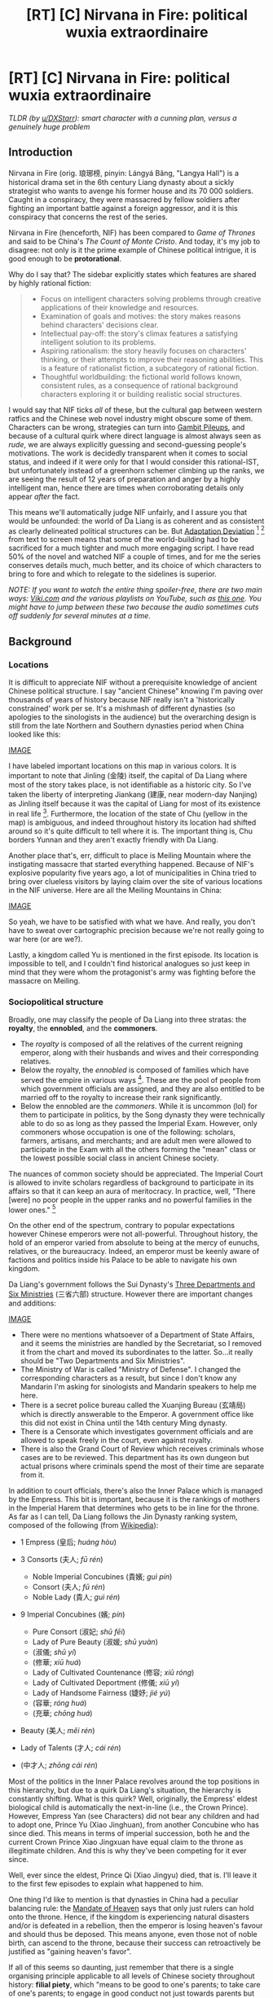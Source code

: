 #+TITLE: [RT] [C] Nirvana in Fire: political wuxia extraordinaire

* [RT] [C] Nirvana in Fire: political wuxia extraordinaire
:PROPERTIES:
:Author: hxcloud99
:Score: 44
:DateUnix: 1601216758.0
:DateShort: 2020-Sep-27
:FlairText: RT
:END:
/TLDR (by [[/u/DXStarr][u/DXStarr]]): smart character with a cunning plan, versus a genuinely huge problem/

** Introduction
   :PROPERTIES:
   :CUSTOM_ID: introduction
   :END:
Nirvana in Fire (orig. 琅琊榜, pinyin: Lángyá Bǎng, "Langya Hall") is a historical drama set in the 6th century Liang dynasty about a sickly strategist who wants to avenge his former house and its 70 000 soldiers. Caught in a conspiracy, they were massacred by fellow soldiers after fighting an important battle against a foreign aggressor, and it is this conspiracy that concerns the rest of the series.

Nirvana in Fire (henceforth, NIF) has been compared to /Game of Thrones/ and said to be China's /The Count of Monte Cristo/. And today, it's my job to disagree: not only is it the prime example of Chinese political intrigue, it is good enough to be *protorational*.

Why do I say that? The sidebar explicitly states which features are shared by highly rational fiction:

#+begin_quote

  - Focus on intelligent characters solving problems through creative applications of their knowledge and resources.
  - Examination of goals and motives: the story makes reasons behind characters' decisions clear.
  - Intellectual pay-off: the story's climax features a satisfying intelligent solution to its problems.
  - Aspiring rationalism: the story heavily focuses on characters' thinking, or their attempts to improve their reasoning abilities. This is a feature of rationalist fiction, a subcategory of rational fiction.
  - Thoughtful worldbuilding: the fictional world follows known, consistent rules, as a consequence of rational background characters exploring it or building realistic social structures.
#+end_quote

I would say that NIF ticks /all/ of these, but the cultural gap between western ratfics and the Chinese web novel industry might obscure some of them. Characters can be wrong, strategies can turn into [[https://tvtropes.org/pmwiki/pmwiki.php/Main/GambitPileup][Gambit Pileups]], and because of a cultural quirk where direct language is almost always seen as /rude/, we are always explicitly guessing and second-guessing people's motivations. The work is decidedly transparent when it comes to social status, and indeed if it were only for that I would consider this rational-IST, but unfortunately instead of a greenhorn schemer climbing up the ranks, we are seeing the result of 12 years of preparation and anger by a highly intelligent man, hence there are times when corroborating details only appear /after/ the fact.

This means we'll automatically judge NIF unfairly, and I assure you that would be unfounded: the world of Da Liang is as coherent and as consistent as clearly delineated political structures can be. But [[https://tvtropes.org/pmwiki/pmwiki.php/Main/AdaptationDeviation][Adaptation Deviation]] [1] [2] from text to screen means that some of the world-building had to be sacrificed for a much tighter and much more engaging script. I have read 50% of the novel and watched NIF a couple of times, and for me the series conserves details much, much better, and its choice of which characters to bring to fore and which to relegate to the sidelines is superior.

/NOTE: If you want to watch the entire thing spoiler-free, there are two main ways: [[https://www.viki.com/tv/22943c][Viki.com]] and the various playlists on YouTube, such as [[https://www.youtube.com/playlist?list=PLtt_YYUGi1gXRt2XVJZrHDBkZECcfmuAJ][this one]]. You might have to jump between these two because the audio sometimes cuts off suddenly for several minutes at a time./

** Background
   :PROPERTIES:
   :CUSTOM_ID: background
   :END:
*** Locations
    :PROPERTIES:
    :CUSTOM_ID: locations
    :END:
It is difficult to appreciate NIF without a prerequisite knowledge of ancient Chinese political structure. I say "ancient Chinese" knowing I'm paving over thousands of years of history because NIF really isn't a 'historically constrained' work per se. It's a mishmash of different dynasties (so apologies to the sinologists in the audience) but the overarching design is still from the late Northern and Southern dynasties period when China looked like this:

[[https://firebasestorage.googleapis.com/v0/b/firescript-577a2.appspot.com/o/imgs%2Fapp%2Fbao%2FX4ifllUwLL.png?alt=media&token=7bbb220c-6434-4200-a05a-1546e6e1c045][IMAGE]]

I have labeled important locations on this map in various colors. It is important to note that Jinling (金陵) itself, the capital of Da Liang where most of the story takes place, is not identifiable as a historic city. So I've taken the liberty of interpreting Jiankang (建康, near modern-day Nanjing) as Jinling itself because it was the capital of Liang for most of its existence in real life [3]. Furthermore, the location of the state of Chu (yellow in the map) is ambiguous, and indeed throughout history its location had shifted around so it's quite difficult to tell where it is. The important thing is, Chu borders Yunnan and they aren't exactly friendly with Da Liang.

Another place that's, err, difficult to place is Meiling Mountain where the instigating massacre that started everything happened. Because of NIF's explosive popularity five years ago, a lot of municipalities in China tried to bring over clueless visitors by laying claim over the site of various locations in the NIF universe. Here are all the Meiling Mountains in China:

[[https://firebasestorage.googleapis.com/v0/b/firescript-577a2.appspot.com/o/imgs%2Fapp%2Fbao%2FkggD7AxFyy.png?alt=media&token=46299e8f-27cc-4e9e-8fcd-b8db0067dc19][IMAGE]]

So yeah, we have to be satisfied with what we have. And really, you don't have to sweat over cartographic precision because we're not really going to war here (or are we?).

Lastly, a kingdom called Yu is mentioned in the first episode. Its location is impossible to tell, and I couldn't find historical analogues so just keep in mind that they were whom the protagonist's army was fighting before the massacre on Meiling.

*** Sociopolitical structure
    :PROPERTIES:
    :CUSTOM_ID: sociopolitical-structure
    :END:
Broadly, one may classify the people of Da Liang into three stratas: the *royalty*, the *ennobled*, and the *commoners*.

- The /royalty/ is composed of all the relatives of the current reigning emperor, along with their husbands and wives and their corresponding relatives.
- Below the royalty, the /ennobled/ is composed of families which have served the empire in various ways [4]. These are the pool of people from which government officials are assigned, and they are also entitled to be married off to the royalty to increase their rank significantly.
- Below the ennobled are the /commoners/. While it is uncommon (lol) for them to participate in politics, by the Song dynasty they were technically able to do so as long as they passed the Imperial Exam. However, only commoners whose occupation is one of the following: scholars, farmers, artisans, and merchants; and are adult men were allowed to participate in the Exam with all the others forming the "mean" class or the lowest possible social class in ancient Chinese society.

The nuances of common society should be appreciated. The Imperial Court is allowed to invite scholars regardless of background to participate in its affairs so that it can keep an aura of meritocracy. In practice, well, "There [were] no poor people in the upper ranks and no powerful families in the lower ones." [5]

On the other end of the spectrum, contrary to popular expectations however Chinese emperors were not all-powerful. Throughout history, the hold of an emperor varied from absolute to being at the mercy of eunuchs, relatives, or the bureaucracy. Indeed, an emperor must be keenly aware of factions and politics inside his Palace to be able to navigate his own kingdom.

Da Liang's government follows the Sui Dynasty's [[https://en.wikipedia.org/wiki/Three_Departments_and_Six_Ministries][Three Departments and Six Ministries]] (三省六部) structure. However there are important changes and additions:

[[https://firebasestorage.googleapis.com/v0/b/firescript-577a2.appspot.com/o/imgs%2Fapp%2Fbao%2Fm6wjqz7jUS.PNG?alt=media&token=e946e712-58ca-4074-a545-a1efab39ad94][IMAGE]]

- There were no mentions whatsoever of a Department of State Affairs, and it seems the ministries are handled by the Secretariat, so I removed it from the chart and moved its subordinates to the latter. So...it really should be "Two Departments and Six Ministries".
- The Ministry of War is called "Ministry of Defense". I changed the corresponding characters as a result, but since I don't know any Mandarin I'm asking for sinologists and Mandarin speakers to help me here.
- There is a secret police bureau called the Xuanjing Bureau (玄靖局) which is directly answerable to the Emperor. A government office like this did not exist in China until the 14th century Ming dynasty.
- There is a Censorate which investigates government officials and are allowed to speak freely in the court, even against royalty.
- There is also the Grand Court of Review which receives criminals whose cases are to be reviewed. This department has its own dungeon but actual prisons where criminals spend the most of their time are separate from it.

In addition to court officials, there's also the Inner Palace which is managed by the Empress. This bit is important, because it is the rankings of mothers in the Imperial Harem that determines who gets to be in line for the throne. As far as I can tell, Da Liang follows the Jin Dynasty ranking system, composed of the following (from [[https://en.wikipedia.org/wiki/Imperial_Chinese_harem_system#Jin][Wikipedia]]):

- 1 Empress (皇后; /huáng hòu/)
- 3 Consorts (夫人; /fū rén/)

  - Noble Imperial Concubines (貴嬪; /guì pín/)
  - Consort (夫人; /fū rén/)
  - Noble Lady (貴人; /guì rén/)

- 9 Imperial Concubines (嬪; /pín/)

  - Pure Consort (淑妃; /shū fēi/)
  - Lady of Pure Beauty (淑媛; /shū yuàn/)
  - (淑儀; /shū yí/)
  - (修華; /xiū huá/)
  - Lady of Cultivated Countenance (修容; /xiū róng/)
  - Lady of Cultivated Deportment (修儀; /xiū yí/)
  - Lady of Handsome Fairness (婕妤; /jié yú/)
  - (容華; /róng huá/)
  - (充華; /chōng huá/)

- Beauty (美人; /měi rén/)
- Lady of Talents (才人; /cái rén/)
- (中才人; /zhōng cái rén/)

Most of the politics in the Inner Palace revolves around the top positions in this hierarchy, but due to a quirk Da Liang's situation, the hierarchy is constantly shifting. What is this quirk? Well, originally, the Empress' eldest biological child is automatically the next-in-line (i.e., the Crown Prince). However, Empress Yan (see Characters) did not bear any children and had to adopt one, Prince Yu (Xiao Jinghuan), from another Concubine who has since died. This means in terms of imperial succession, both he and the current Crown Prince Xiao Jingxuan have equal claim to the throne as illegitimate children. And this is why they've been competing for it ever since.

Well, ever since the eldest, Prince Qi (Xiao Jingyu) died, that is. I'll leave it to the first few episodes to explain what happened to him.

One thing I'd like to mention is that dynasties in China had a peculiar balancing rule: the [[https://en.wikipedia.org/wiki/Mandate_of_Heaven][Mandate of Heaven]] says that only just rulers can hold onto the throne. Hence, if the kingdom is experiencing natural disasters and/or is defeated in a rebellion, then the emperor is losing heaven's favour and should thus be deposed. This means anyone, even those not of noble birth, can ascend to the throne, because their success can retroactively be justified as "gaining heaven's favor".

If all of this seems so daunting, just remember that there is a single organising principle applicable to all levels of Chinese society throughout history: *filial piety*, which "means to be good to one's parents; to take care of one's parents; to engage in good conduct not just towards parents but also outside the home so as to bring a good name to one's parents and ancestors; to show love, respect and support; display courtesy; to ensure male heirs, uphold fraternity among brothers; wisely advise one's parents, including dissuading them from moral unrighteousness; display sorrow for their sickness and death; to bury them and carry out sacrifices after their death."

No other lens is as far-reaching, and indeed almost every aspect of this virtue appears in NIF in one way or another.

** Characters
   :PROPERTIES:
   :CUSTOM_ID: characters
   :END:
/NOTE: again, if you want to watch the entire thing spoiler-free, you can find it on [[https://www.viki.com/tv/22943c][Viki.com]] or on [[https://www.youtube.com/playlist?list=PLtt_YYUGi1gXRt2XVJZrHDBkZECcfmuAJ][YouTube]]. The rest of this post will be spoiling Episode 1 and some parts of Episode 2 heavily, so proceed at your own risk./

NIF wastes no time in setting up dominoes: from the very first episode, we are thrust into Da Liang's political maze. Mei Changsu (梅长苏), the alias of our protagonist 12 years after the Chiyan conspiracy, is being coveted by two princes vying for Da Liang's throne. Why? Because legend [6] says he is the Divine Scholar, and "whoever owns him owns the world". The episode then goes on to introduce 70 000 characters so if you don't want to spend the next 3-4 episodes being confused, you should refer to this post while watching!

*** Major characters (in order of appearance)
    :PROPERTIES:
    :CUSTOM_ID: major-characters-in-order-of-appearance
    :END:
**** Mei Changsu/Su Zhe/Lin Shu
     :PROPERTIES:
     :CUSTOM_ID: mei-changsusu-zhelin-shu
     :END:

- [[https://firebasestorage.googleapis.com/v0/b/firescript-577a2.appspot.com/o/imgs%2Fapp%2Fbao%2FLVVuXp9y_-.png?alt=media&token=a3e1f80f-5e73-4f27-86dd-4af8224a7d39][IMAGE]]
- The protagonist; a sickly man who leads the Langya Hall's List of Top Scholars, he is also the chief of the Jiangzuo Alliance, the largest pugilist sect in Da Liang

**** Lin Chen
     :PROPERTIES:
     :CUSTOM_ID: lin-chen
     :END:

- [[https://firebasestorage.googleapis.com/v0/b/firescript-577a2.appspot.com/o/imgs%2Fapp%2Fbao%2FzvHB0kvU_S.png?alt=media&token=8914ec96-0843-4c95-ab01-f810c7db6270][IMAGE]]
- A doctor/martial artist/information broker who is the future head of the Langya Hall; he is friends with Mei Changsu and assists him in his quest for justice

**** Prince Yu/Xiao Jinghuan
     :PROPERTIES:
     :CUSTOM_ID: prince-yuxiao-jinghuan
     :END:

- [[https://firebasestorage.googleapis.com/v0/b/firescript-577a2.appspot.com/o/imgs%2Fapp%2Fbao%2FKgYRCrEbYp.png?alt=media&token=759a629e-f434-4da3-b684-25db2a40e870][IMAGE]]
- fourth son of the Emperor and adopted son of Empress Yan, he is cunning, ruthless, and ambitious; his rival to the throne is Prince Xuan

**** The Emperor/Xiao Xuan
     :PROPERTIES:
     :CUSTOM_ID: the-emperorxiao-xuan
     :END:

- [[https://firebasestorage.googleapis.com/v0/b/firescript-577a2.appspot.com/o/imgs%2Fapp%2Fbao%2FsPZjUghUx7.png?alt=media&token=a5ef95a7-0486-4531-9d26-33ad615f6a88][IMAGE]]
- the Emperor of Da Liang; he is perceptive and suspicious; he believes that power in the court should always be balanced, and is thus responsible for the rivalry between Prince Yu and Prince Xian

**** Empress Yan
     :PROPERTIES:
     :CUSTOM_ID: empress-yan
     :END:

- [[https://firebasestorage.googleapis.com/v0/b/firescript-577a2.appspot.com/o/imgs%2Fapp%2Fbao%2F4Wh1cKeIuU.png?alt=media&token=0fadc34f-2f04-44f9-acb1-225d07e89f0e][IMAGE]]
- the Empress of Da Liang; she is the head of the Inner Palace and bore the Emperor a son who died in infancy; she is the adopting mother of Prince Yu

**** Noble Consort Yue
     :PROPERTIES:
     :CUSTOM_ID: noble-consort-yue
     :END:

- [[https://firebasestorage.googleapis.com/v0/b/firescript-577a2.appspot.com/o/imgs%2Fapp%2Fbao%2FOog3e9Q_Jw.png?alt=media&token=ae4f9efe-5ffe-4698-9308-6bbba39adcf4][IMAGE]]
- the mother of Crown Prince Xian and thus the highest-ranked imperial lady aside from the Empress; she is the most favoured of all members of the Imperial Harem, which annoys Empress Yan to no end

**** Crown Prince Xian/Xiao Jingxuan
     :PROPERTIES:
     :CUSTOM_ID: crown-prince-xianxiao-jingxuan
     :END:

- [[https://firebasestorage.googleapis.com/v0/b/firescript-577a2.appspot.com/o/imgs%2Fapp%2Fbao%2F-PotXoF2Ky.png?alt=media&token=77972849-542e-4311-9a07-2cdceb656729][IMAGE]]
- the second son of the Emperor and next-in-line to the throne; he is the head of the Eastern Palace and is fighting with Prince Yu for imperial succession

**** Zhuo Dingfeng
     :PROPERTIES:
     :CUSTOM_ID: zhuo-dingfeng
     :END:

- [[https://64.media.tumblr.com/419b8afa8da44bf1b53b1fafff0c307f/tumblr_inline_olzb16EC0s1rsn9wf_500.png][IMAGE]]
- head of the Tianquan Manor and ranks highly in Langya Hall's List of Pugilists; he is one of Jingrui's fathers

**** Zhou Qingyao
     :PROPERTIES:
     :CUSTOM_ID: zhou-qingyao
     :END:

- [[https://64.media.tumblr.com/da6f43c4f8036baf51e6900731d44944/tumblr_inline_olljhd7Gb31rsn9wf_400.png][IMAGE]]
- biological son of Zhuo Dingfeng and half-brother of Jingrui; also a respected pugilist

**** Xie Yu
     :PROPERTIES:
     :CUSTOM_ID: xie-yu
     :END:

- [[https://firebasestorage.googleapis.com/v0/b/firescript-577a2.appspot.com/o/imgs%2Fapp%2Fbao%2FTLEh6r2iuP.png?alt=media&token=b69e8618-27b9-411f-bc5a-4ce2b2462916][IMAGE]]
- the Marquis of Ning and a military general; father of Jingrui and Xie Bi; is secretly a strategist of Crown Prince Xian

**** Qin Banruo
     :PROPERTIES:
     :CUSTOM_ID: qin-banruo
     :END:

- [[https://firebasestorage.googleapis.com/v0/b/firescript-577a2.appspot.com/o/imgs%2Fapp%2Fbao%2FPiY5ClEoVr.png?alt=media&token=bf9b3a2b-3a26-4fa6-9221-ec2535ec3c89][IMAGE]]
- a strategist of Prince Yu and a former member of the Hua tribe; she has an extensive spy network, the Hongxiu Court (紅袖招), which has moles all over the kingdom

**** Fei Liu
     :PROPERTIES:
     :CUSTOM_ID: fei-liu
     :END:

- [[https://firebasestorage.googleapis.com/v0/b/firescript-577a2.appspot.com/o/imgs%2Fapp%2Fbao%2FZlMHl-78h3.png?alt=media&token=73910adc-e587-4d9c-84c2-9160191e3e21][IMAGE]]
- Mei Changsu's personal bodyguard

**** Li Gang
     :PROPERTIES:
     :CUSTOM_ID: li-gang
     :END:

- [[https://firebasestorage.googleapis.com/v0/b/firescript-577a2.appspot.com/o/imgs%2Fapp%2Fbao%2FDUWGd8UvfH.png?alt=media&token=cb625e50-37ae-41af-89ad-93e05614a4fa][IMAGE]]
- Mei Changsu's assistant and a member of the Jiangzuo Alliance; his master says he has a silver tongue

**** Yan Yujin
     :PROPERTIES:
     :CUSTOM_ID: yan-yujin
     :END:

- [[https://firebasestorage.googleapis.com/v0/b/firescript-577a2.appspot.com/o/imgs%2Fapp%2Fbao%2FM2G6fvIaiX.png?alt=media&token=f95f4a80-220c-4328-b1df-016a3c0ee629][IMAGE]]
- the son of Marquis Yan Que (thus, nephew of Empress Yan) and best friend of Jingrui; the [[https://tvtropes.org/pmwiki/pmwiki.php/Main/RedOniBlueOni][Red Oni]] in the Jingrui-Yujin duo

**** Xiao Jingrui
     :PROPERTIES:
     :CUSTOM_ID: xiao-jingrui
     :END:

- [[https://firebasestorage.googleapis.com/v0/b/firescript-577a2.appspot.com/o/imgs%2Fapp%2Fbao%2FNniIJGp33A.png?alt=media&token=35a35bfe-075f-4581-b235-3dfa290f7ef7][IMAGE]]
- the son of both Marquis Xie Yu and Zhuo Dingfeng and best friend of Yujin; he was declared the shared son of Xie Yu and Zhuo Dingfeng after an accident led to him being switched with another infant who has since died; the [[https://tvtropes.org/pmwiki/pmwiki.php/Main/RedOniBlueOni][Blue Oni]] in the Jingrui-Yujin duo

**** Mu Nihuang
     :PROPERTIES:
     :CUSTOM_ID: mu-nihuang
     :END:

- [[https://firebasestorage.googleapis.com/v0/b/firescript-577a2.appspot.com/o/imgs%2Fapp%2Fbao%2F22-yEhkTNo.png?alt=media&token=e2ddf51b-b995-4165-b5d9-0b74c5a25a44][IMAGE]]
- the head of the Mu Manor and commander of the border army at Yunnan, she ranks highly in the Langya Hall's List of Pugilists; she was betrothed to Lin Shu 12 years ago and has since remained unmarried

**** Xie Bi
     :PROPERTIES:
     :CUSTOM_ID: xie-bi
     :END:

- [[https://firebasestorage.googleapis.com/v0/b/firescript-577a2.appspot.com/o/imgs%2Fapp%2Fbao%2FAD9sriHStO.png?alt=media&token=e8819941-841a-4609-9af3-56f1af9d347c][IMAGE]]
- son of Marquis Xie Yu, future heir to the Ning Manor and half-brother to Jingrui; he openly supports Prince Yu and does not know his father's true alignment

**** Xia Dong
     :PROPERTIES:
     :CUSTOM_ID: xia-dong
     :END:

- [[https://firebasestorage.googleapis.com/v0/b/firescript-577a2.appspot.com/o/imgs%2Fapp%2Fbao%2FsPQZJtxt6-.png?alt=media&token=f1e9ec67-2737-4818-a6d7-56f002c97ebf][IMAGE]]
- an officer of the Xuanjing Bureau and a disciple of Xia Jiang; she is friends with Nihuang but remains embittered because her husband was allegedly killed by the Chiyan army led by the Lin household

**** Meng Zhi
     :PROPERTIES:
     :CUSTOM_ID: meng-zhi
     :END:

- [[https://firebasestorage.googleapis.com/v0/b/firescript-577a2.appspot.com/o/imgs%2Fapp%2Fbao%2FrH08oVMUoI.png?alt=media&token=b380c231-ded6-4bb8-ad50-4e5214668896][IMAGE]]
- commander of the Imperial Guards and ranks second on the Langya Hall's List of Pugilists

**** Prince Jing/Xiao Jingyan
     :PROPERTIES:
     :CUSTOM_ID: prince-jingxiao-jingyan
     :END:

- [[https://firebasestorage.googleapis.com/v0/b/firescript-577a2.appspot.com/o/imgs%2Fapp%2Fbao%2FDhqcdm2R4Q.png?alt=media&token=52e6cfda-886e-4d04-a068-39a70535d031][IMAGE]]
- seventh son of the Emperor and son of Concubine Jing; stubborn as a water buffalo, even with his military accomplishments he has never been favored by his father (as to why, I'll let you find out)

**** Concubine Jing
     :PROPERTIES:
     :CUSTOM_ID: concubine-jing
     :END:

- [[https://firebasestorage.googleapis.com/v0/b/firescript-577a2.appspot.com/o/imgs%2Fapp%2Fbao%2FgX8XjG3OwS.png?alt=media&token=41287754-8d59-430f-bc61-4f2860219f80][IMAGE]]
- mother of Prince Jing and one of the oldest wives of the Emperor; she was close friends with Lin Shu's mother, Grand Princess Jinyang, and was a physician in the /jianghu/ before being rescued

**** Grand Princess Liyang
     :PROPERTIES:
     :CUSTOM_ID: grand-princess-liyang
     :END:

- [[https://firebasestorage.googleapis.com/v0/b/firescript-577a2.appspot.com/o/imgs%2Fapp%2Fbao%2FkIjj029P1k.png?alt=media&token=bceb26cb-bd79-41cc-83d7-f432992eab55][IMAGE]]
- sister of the Emperor and Marquis Xie Yu's wife; she was forced to marry her husband by her mother

**** Mu Qing
     :PROPERTIES:
     :CUSTOM_ID: mu-qing
     :END:

- [[https://firebasestorage.googleapis.com/v0/b/firescript-577a2.appspot.com/o/imgs%2Fapp%2Fbao%2FgKgaa2hCJI.png?alt=media&token=04dcf3c8-8faf-4d7b-b4f5-1b5020765e25][IMAGE]]
- younger brother of Princess Nihuang who just came of age

**** Yan Que
     :PROPERTIES:
     :CUSTOM_ID: yan-que
     :END:

- [[https://firebasestorage.googleapis.com/v0/b/firescript-577a2.appspot.com/o/imgs%2Fapp%2Fbao%2FsE5RNekFCm.png?alt=media&token=47710a38-4759-4687-8b37-643f7bdd018b][IMAGE]]
- the Marquis of Yan, brother to the Empress and father to Yan Yujin; a legendary diplomat, he helped Emperor Xuan ascend to the throne; he has since become a Daoist hermit who rarely visits the capital

**** Prince Ji
     :PROPERTIES:
     :CUSTOM_ID: prince-ji
     :END:

- [[https://firebasestorage.googleapis.com/v0/b/firescript-577a2.appspot.com/o/imgs%2Fapp%2Fbao%2FZ_rzIoZAZk.png?alt=media&token=c810b73f-0ba5-418b-9610-2de5c0c46f94][IMAGE]]
- younger brother of the Emperor; a carefree and laidback patron of the arts

**** Xia Jiang
     :PROPERTIES:
     :CUSTOM_ID: xia-jiang
     :END:

- [[https://firebasestorage.googleapis.com/v0/b/firescript-577a2.appspot.com/o/imgs%2Fapp%2Fbao%2Fjf3WCZQ_DV.png?alt=media&token=2531c717-9870-4e9c-b756-bc34270b3cf1][IMAGE]]
- director of the Xuanjing Bureau and master of Xia Dong; he is the person most trusted by the Emperor except maybe for Eunuch Gao Zhan

*** Minor characters
    :PROPERTIES:
    :CUSTOM_ID: minor-characters
    :END:
**** Gao Zhan
     :PROPERTIES:
     :CUSTOM_ID: gao-zhan
     :END:

- [[https://silentshimmer.files.wordpress.com/2015/11/nirvana-in-fire-eunuch.png][IMAGE]]
- the Emperor's most trusted eunuch; he has served in the Palace for many years

**** Lie Zhanying
     :PROPERTIES:
     :CUSTOM_ID: lie-zhanying
     :END:

- [[https://64.media.tumblr.com/2eebef8f48cc435b2065cf211010a25f/tumblr_pb9eozEm3s1xtp1zyo2_500.png][IMAGE]]
- staff officer under Prince Jing; he is his most trusted underling and is therefore his confidant

**** Xin
     :PROPERTIES:
     :CUSTOM_ID: xin
     :END:

- [[https://firebasestorage.googleapis.com/v0/b/firescript-577a2.appspot.com/o/imgs%2Fapp%2Fbao%2FiR8HME97Zg.png?alt=media&token=723d00ce-2a56-4260-acd2-fe21acb94a82][IMAGE]]
- one of Concubine Jing's maids

**** Grand Empress Dowager
     :PROPERTIES:
     :CUSTOM_ID: grand-empress-dowager
     :END:

- [[https://firebasestorage.googleapis.com/v0/b/firescript-577a2.appspot.com/o/imgs%2Fapp%2Fbao%2FRdSLXE0eGi.png?alt=media&token=3b39a36f-cc60-46ed-bc44-5662f46963de][IMAGE]]
- mother of the Emperor; she is old and senile but is very caring towards her family

**** Tingsheng
     :PROPERTIES:
     :CUSTOM_ID: tingsheng
     :END:

- [[https://64.media.tumblr.com/16c62b8301b13ed782b54ad39c9e90fa/tumblr_p76c69Wicu1wsuil1o10_250.gifv][IMAGE]]
- a young slave boy in the Palace whom Prince Jing is curiously very protective of

**** Gong Yu
     :PROPERTIES:
     :CUSTOM_ID: gong-yu
     :END:

- [[https://firebasestorage.googleapis.com/v0/b/firescript-577a2.appspot.com/o/imgs%2Fapp%2Fbao%2Fhlds9GPbOU.png?alt=media&token=888bbae0-fbd8-4e5b-808d-212fcef5cf75][IMAGE]]
- a musician and martial artist who runs the Miaoyin Court alongside Sir Shishan; she is part of the Jiangzuo Alliance

*** Summary
    :PROPERTIES:
    :CUSTOM_ID: summary
    :END:
That's a lot! So, here's a set of charts to help you help yourself:

[[https://yingtaoblog.files.wordpress.com/2015/10/mcs-2.jpg?w=640&h=640][IMAGE]]

[[https://yingtaoblog.files.wordpress.com/2015/10/emporer-entered.jpg?w=640&h=480][IMAGE]]

[[https://yingtaoblog.files.wordpress.com/2015/10/mcs-1.jpg?w=640&h=640][IMAGE]]

** Outro
   :PROPERTIES:
   :CUSTOM_ID: outro
   :END:
Right, that's everything you need to know to dive in without feeling lost (or worse, cheated). NIF is not perfect by any means (unlike, say, The Metropolitan Man) but it‘s on my List of Things I Wish I'd Written. As with anything...different...not everyone is bound to like it. Some people will be turned off by the fantastical martial arts elements, some will find the lack of world domination disappointing (for that, you need to look for /xianxia/), some will find the extended [[https://tvtropes.org/pmwiki/pmwiki.php/Main/SelectiveObliviousness][Selective Obliviousness]] off-putting [7], and some people will just plain hate watching stuff vs reading them. If so, there's an ongoing translation project of the web novel [[https://langyascribe.wordpress.com/chapter-index/][here]].

Otherwise, if you want to change things up and +read+ watch something completely new, then NIF might just be your cup of tea.

EDIT: For some reason, a few of the footnotes aren't being displayed on mobile. If you can't see them, please view this post in desktop mode.

--------------

[1]: NIF was adapted from a 2007 web novel by Hai Yan (海宴), who joined production as a screenwriter and has said that "the framework, the characters and the plot is set to no major changes...[but] 80% of the script is original."

[2]: In particular, some people feel that the protagonist is /too capable/ relative to other schemers. That's true, but then again [[https://twitter.com/visakanv/status/1272794864413839361?s=20][people are really not used to dealing with someone who's well-prepared]] (remember he spent 12 years bloodlusted). In the web novel, he is much more uncertain about his plans and his methods of figuring things out are better fleshed out.

[3]: Technically speaking, there's also the similar sounding Jiangling (江陵) which became Liang's capital in its last four years, but as you can see the characters are different and it would not be consistent with relative directions to other places given in the series.

[4]: All dynasties prior to the Yuan dynasty followed "two crownings and the three respects" (二王三恪) principle when transitioning from one dynasty to the other. Dynasties seldom disappeared completely upon the ascent of a new ruling family and (re-)ennobling and enfeoffing nobles of the previous one was an excellent way to smoothen this process. This is also why noble families could accumulate honor over generations, a cultural phenomenon commonly exaggerated in other works.

[5]: Liu Yi, /Book of Jin/

[6]: This was only mentioned in the web novel so I'll say it here. This legend was supposed to be started by Mei Changsu himself. Which makes sense, because he is friends with Langya Hall's future master Lin Chen (who appears in Episode 1, don't worry).

[7]: Remember folks, not every character in a ratfic needs to be /smart/.


** Great, great story. Recommended. The TV series is superb. The webnovel requires a lot more patience; I'd recommend people go to the TV series, not the webnovel.

This story is "smart character with a cunning plan, versus a genuinely huge problem." /Count of Monte Cristo/ with more brains, more scheming, and gorgeous ancient Chinese settings.

It's not a true Fair Play Intrigue. There are a few unreasonable pieces of good luck for the protagonist, and a few times where he gets an Idiot Ball so things will be more dramatic. But /much/ of the story is fair-play rational. (Fair play among the characters, that is. As the viewer you're not told everything important right off. Part of the story appeal is watching the secrets unfold and seeing how it all fits together.)

Great, smart, high-stakes fun.
:PROPERTIES:
:Author: DXStarr
:Score: 7
:DateUnix: 1601258580.0
:DateShort: 2020-Sep-28
:END:

*** I was bothered a bit by the Marty Stu-ishness of the protagonist, so I read the web novel because, well, how can such a consistent universe have such a glaring flaw? And I was satisfied to see the web novel doing a bang up job of showing more of his faults and uncertainties and methods than the series, though at the expense of NOT being able to see everyone else's scheming.

#+begin_quote
  smart character with a cunning plan, versus a genuinely huge problem
#+end_quote

This is a much better copy than I could have written. Hope you won't mind if I quote you in the TLDR.
:PROPERTIES:
:Author: hxcloud99
:Score: 2
:DateUnix: 1601259224.0
:DateShort: 2020-Sep-28
:END:


** Let me take this opportunity to ask: besides NIF (which I've already watched---seconding its recommendation!), what are some of the most rational live-action TV shows out of Asia, such as you might find on Viki? Not necessarily rational in absolute terms; just the top "least irrational" entries in the category.

Double points for it being a romance and managing to entirely avoid irrationality-driven romantic conflict. (My SO watches a lot of romantic dramas, and I'd love to find one we could both enjoy.)
:PROPERTIES:
:Author: derefr
:Score: 6
:DateUnix: 1601318070.0
:DateShort: 2020-Sep-28
:END:

*** I'd recommend /Joy of Life/ which is on Viki. It has a slow start and is more of a comedy early on, but it ramps up the court intrigue later on. It's notable in that everyone in the show is smart and have plots within plots, not just the MC.
:PROPERTIES:
:Author: Mountebank
:Score: 2
:DateUnix: 1601619210.0
:DateShort: 2020-Oct-02
:END:

**** I'm just wondering, are you also Mountebank on Roblox?
:PROPERTIES:
:Author: Ilalochezia
:Score: 1
:DateUnix: 1603666455.0
:DateShort: 2020-Oct-26
:END:


** [deleted]
:PROPERTIES:
:Score: 1
:DateUnix: 1601237107.0
:DateShort: 2020-Sep-27
:END:

*** I didn't think it was that bad, what did you take issue with? (I'm not OP, I just didn't see anything particularly wrong with the post myself.)
:PROPERTIES:
:Author: Redditor76394
:Score: 1
:DateUnix: 1601329165.0
:DateShort: 2020-Sep-29
:END:

**** [deleted]
:PROPERTIES:
:Score: 1
:DateUnix: 1601350612.0
:DateShort: 2020-Sep-29
:END:

***** I did actually find the post to be compelling. The OP very clearly is passionate about Nirvana in Fire, and went to great lengths to allow people to easily begin watching or reading. If I was interested in actually watching the show, I would have found the political structure and relationship guides to be immensely helpful. Political intrigues aren't my thing and I had no interest in watching, but it wasn't hard for me to skip past the guides to the outro.

Besides, since I'm not going to watch or read NiF, I'm no longer the target audience of the post. The irrelevance of the long list of the cast and rank structure isn't meant to for me at that point.
:PROPERTIES:
:Author: Redditor76394
:Score: 1
:DateUnix: 1601352537.0
:DateShort: 2020-Sep-29
:END:


** Hmn, I was about to resume The Rise of Phoenixes but perhaps this would be more up my alley
:PROPERTIES:
:Author: EsquilaxM
:Score: 2
:DateUnix: 1601302635.0
:DateShort: 2020-Sep-28
:END:

*** [deleted]
:PROPERTIES:
:Score: 2
:DateUnix: 1601351317.0
:DateShort: 2020-Sep-29
:END:

**** Good to know, I was only a couple of episodes in.
:PROPERTIES:
:Author: EsquilaxM
:Score: 1
:DateUnix: 1601360086.0
:DateShort: 2020-Sep-29
:END:


** Was fun to watch, but I definitely didn't consider it rational, most of the time I got the feeling of deus ex machina or magical foresight. some neat plays by both sides that were rational though.
:PROPERTIES:
:Author: DanceRain
:Score: 2
:DateUnix: 1601511063.0
:DateShort: 2020-Oct-01
:END:


** I downloaded the novel. Will see if it lives up to the hype :)
:PROPERTIES:
:Author: Amonwilde
:Score: 2
:DateUnix: 1601225461.0
:DateShort: 2020-Sep-27
:END:

*** The writing is a bit awkward at times (after all, it's just a translation), but I'd like to hear your thoughts afterward!
:PROPERTIES:
:Author: hxcloud99
:Score: 1
:DateUnix: 1601225784.0
:DateShort: 2020-Sep-27
:END:

**** Might be a little bit until I work around to it but looking forward.
:PROPERTIES:
:Author: Amonwilde
:Score: 2
:DateUnix: 1601240125.0
:DateShort: 2020-Sep-28
:END:


** What about NiF 2? Is that just the next part of the story after a hiatus? A continuation made out of whole cloth but still worth watching? Something to avoid?
:PROPERTIES:
:Author: Bowbreaker
:Score: 1
:DateUnix: 1601285842.0
:DateShort: 2020-Sep-28
:END:


** >136 chapters

C'mom, I don't have /that free of time./
:PROPERTIES:
:Author: aethon_maegyr
:Score: -5
:DateUnix: 1601235175.0
:DateShort: 2020-Sep-27
:END:

*** That's actually short. Some Chinese novels go past a 1000. I guess that's what you get from an adaptation.
:PROPERTIES:
:Author: Sllypper
:Score: 5
:DateUnix: 1601272679.0
:DateShort: 2020-Sep-28
:END:


*** 136 chapters is practically a novella compared to a lot of rational stuff. WtC, Worm, Mother of Learning, and PGtE are all significantly longer than that.
:PROPERTIES:
:Author: LazarusRises
:Score: 5
:DateUnix: 1601288923.0
:DateShort: 2020-Sep-28
:END:
